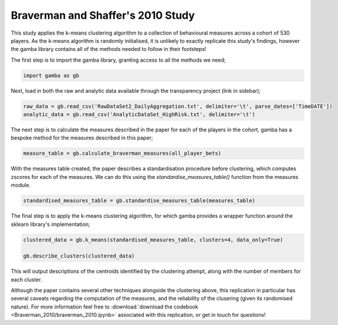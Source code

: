 Braverman and Shaffer's 2010 Study
================================================

This study applies the k-means clustering algorithm to a collection of behavioural measures across a cohort of 530 players.
As the k-means algorithm is randomly initialised, it is unlikely to exactly replicate this study's findings, however the gamba library contains all of the methods needed to follow in their footsteps!

The first step is to import the gamba library, granting access to all the methods we need;

.. code-block:: Python

	import gamba as gb

Next, load in both the raw and analytic data available through the transparency project (link in sidebar);

.. code-block:: Python

    raw_data = gb.read_csv('RawDataSet2_DailyAggregation.txt', delimiter='\t', parse_dates=['TimeDATE'])
    analytic_data = gb.read_csv('AnalyticDataSet_HighRisk.txt', delimiter='\t')
    
The next step is to calculate the measures described in the paper for each of the players in the cohort, gamba has a bespoke method for the measures described in this paper;

.. code-block:: Python

    measure_table = gb.calculate_braverman_measures(all_player_bets)
    
With the measures table created, the paper describes a standardisation procedure before clustering, which computes zscores for each of the measures.
We can do this using the `standardise_measures_table()` function from the measures module.

.. code-block:: Python

    standardised_measures_table = gb.standardise_measures_table(measures_table)

The final step is to apply the k-means clustering algorithm, for which gamba provides a wrapper function around the sklearn library's implementation;

.. code-block:: Python

    clustered_data = gb.k_means(standardised_measures_table, clusters=4, data_only=True)

    gb.describe_clusters(clustered_data)
    
This will output descriptions of the centroids identified by the clustering attempt, along with the number of members for each cluster.

Although the paper contains several other techniques alongside the clustering above, this replication in particular has several caveats regarding the computation of the measures, and the reliability of the clusering (given its randomised nature). For more information feel free to :download:`download the codebook <Braverman_2010/braverman_2010.ipynb>` associated with this replication, or get in touch for questions!